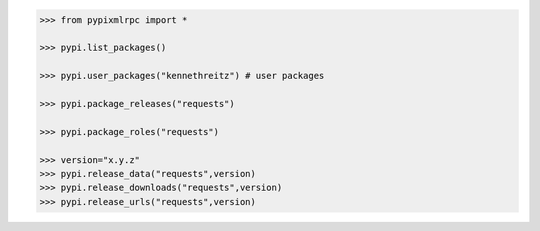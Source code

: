 .. code-block:: python

	>>> from pypixmlrpc import *

	>>> pypi.list_packages()

	>>> pypi.user_packages("kennethreitz") # user packages

	>>> pypi.package_releases("requests")

	>>> pypi.package_roles("requests")

	>>> version="x.y.z"
	>>> pypi.release_data("requests",version)
	>>> pypi.release_downloads("requests",version)
	>>> pypi.release_urls("requests",version)
